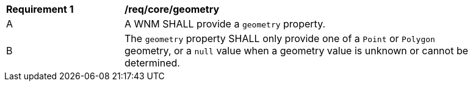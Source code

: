 [[req_core_geometry]]
[width="90%",cols="2,6a"]
|===
^|*Requirement {counter:req-id}* |*/req/core/geometry*
^|A |A WNM SHALL provide a `+geometry+` property.
^|B |The `+geometry+` property SHALL only provide one of a ``Point`` or ``Polygon`` geometry, or a ``null`` value when a geometry value is unknown or cannot be determined.
|===

